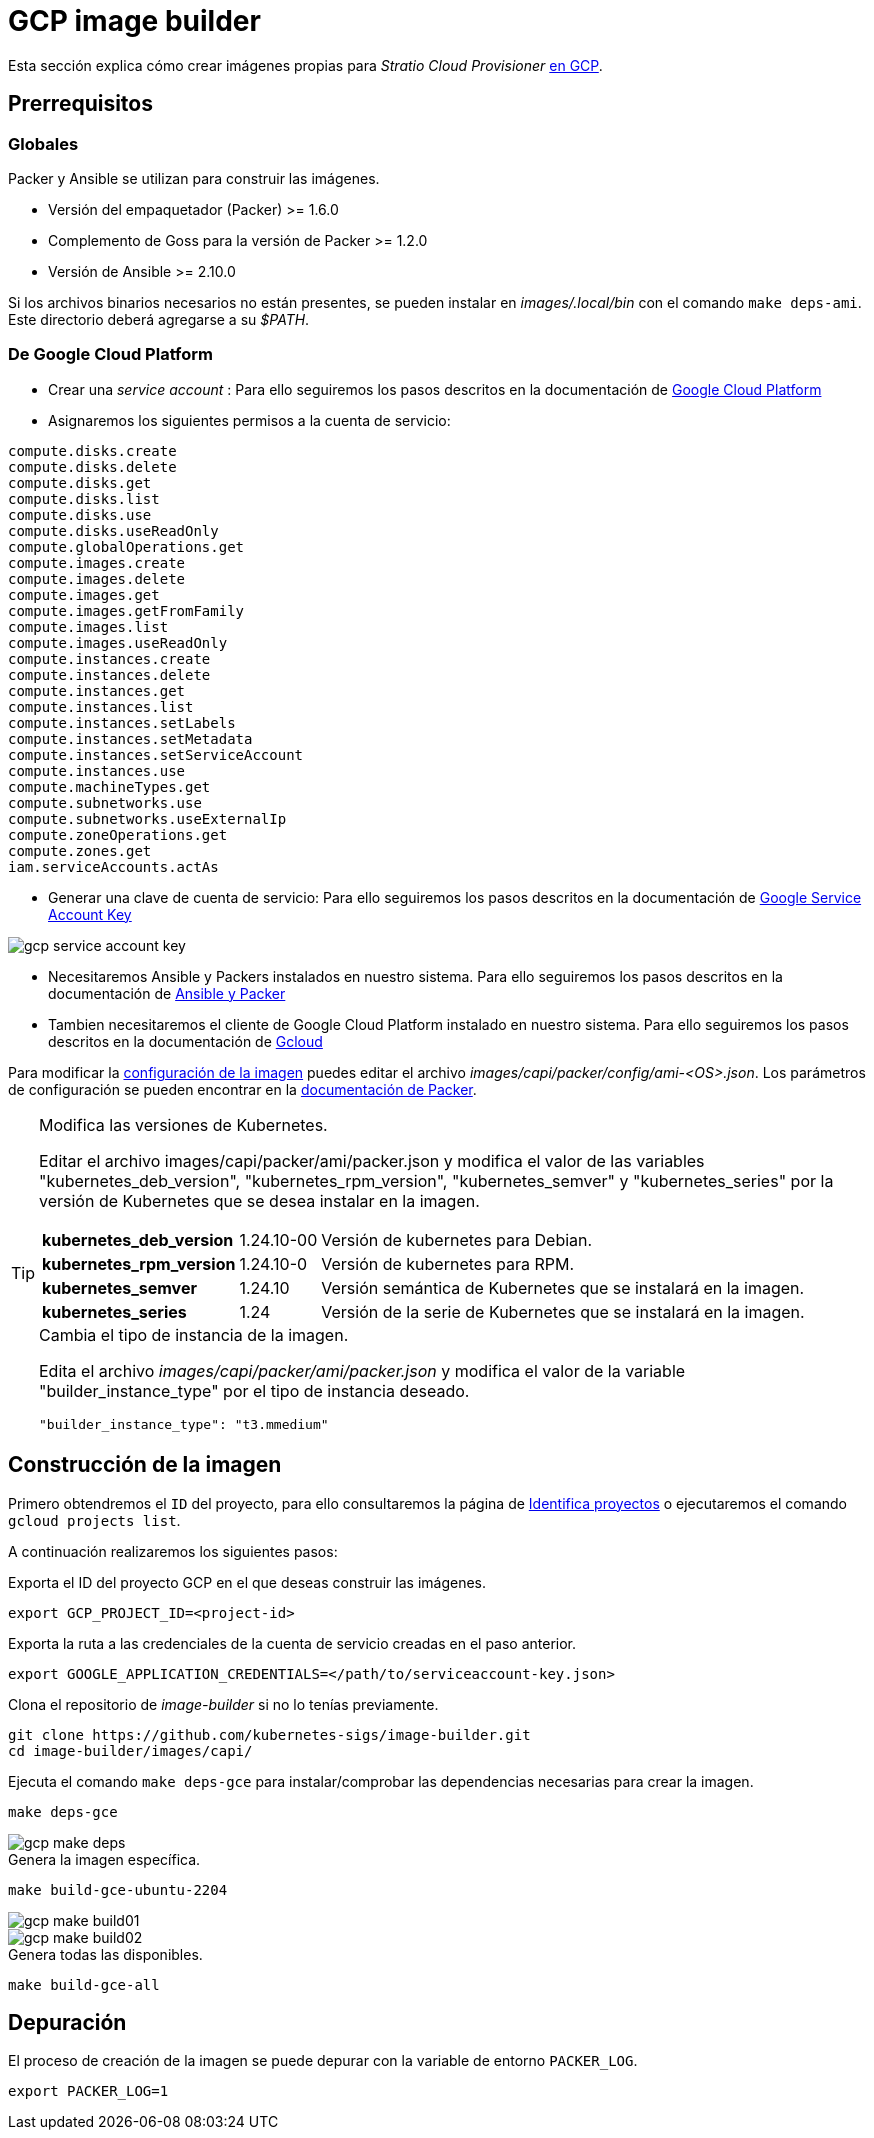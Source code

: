 = GCP image builder

Esta sección explica cómo crear imágenes propias para _Stratio Cloud Provisioner_ https://image-builder.sigs.k8s.io/capi/providers/gcp[en GCP].

== Prerrequisitos

=== Globales

Packer y Ansible se utilizan para construir las imágenes.

* Versión del empaquetador (Packer) >= 1.6.0
* Complemento de Goss para la versión de Packer >= 1.2.0
* Versión de Ansible >= 2.10.0

Si los archivos binarios necesarios no están presentes, se pueden instalar en _images/.local/bin_ con el comando `make deps-ami`. Este directorio deberá agregarse a su _$PATH_.

=== De Google Cloud Platform

* Crear una _service account_ :
 Para ello seguiremos los pasos descritos en la documentación de link:https://cloud.google.com/iam/docs/creating-managing-service-accounts#creating[Google Cloud Platform]

* Asignaremos los siguientes permisos a la cuenta de servicio:

[source,text]
compute.disks.create
compute.disks.delete
compute.disks.get
compute.disks.list
compute.disks.use
compute.disks.useReadOnly
compute.globalOperations.get
compute.images.create
compute.images.delete
compute.images.get
compute.images.getFromFamily
compute.images.list
compute.images.useReadOnly
compute.instances.create
compute.instances.delete
compute.instances.get
compute.instances.list
compute.instances.setLabels
compute.instances.setMetadata
compute.instances.setServiceAccount
compute.instances.use
compute.machineTypes.get
compute.subnetworks.use
compute.subnetworks.useExternalIp
compute.zoneOperations.get
compute.zones.get
iam.serviceAccounts.actAs

* Generar una clave de cuenta de servicio: Para ello seguiremos los pasos descritos en la documentación de link:https://cloud.google.com/iam/docs/keys-create-delete?hl=es-419[Google Service Account Key]

image::gcp-service-account-key.png[]

*  Necesitaremos Ansible y Packers instalados en nuestro sistema. Para ello seguiremos los pasos descritos en la documentación de https://image-builder.sigs.k8s.io/capi/providers/gcp.html#install-ansible-and-packer:~:text=compliant%20VM%20image.-,Install%20Ansible%20and%20Packer,-Start%20by%20launching[Ansible y Packer]

* Tambien necesitaremos el cliente de Google Cloud Platform instalado en nuestro sistema. Para ello seguiremos los pasos descritos en la documentación de https://cloud.google.com/sdk/docs/install?hl=es-419[Gcloud]

Para modificar la https://image-builder.sigs.k8s.io/capi/capi.html#customization[configuración de la imagen] puedes editar el archivo _images/capi/packer/config/ami-<OS>.json_. Los parámetros de configuración se pueden encontrar en la https://github.com/kubernetes-sigs/image-builder/tree/1510769a271725cda3d46907182a2843ef5c1c8b/images/capi/packer/gce[documentación de Packer].

[TIP]
====
.Modifica las versiones de Kubernetes.

Editar el archivo images/capi/packer/ami/packer.json y modifica el valor de las variables "kubernetes_deb_version", "kubernetes_rpm_version", "kubernetes_semver" y "kubernetes_series" por la versión de Kubernetes que se desea instalar en la imagen.

[%autowidth]
|===
| *kubernetes_deb_version* | 1.24.10-00 | Versión de kubernetes para Debian.
| *kubernetes_rpm_version* | 1.24.10-0 | Versión de kubernetes para RPM.
| *kubernetes_semver* | 1.24.10 | Versión semántica de Kubernetes que se instalará en la imagen.
| *kubernetes_series* | 1.24 | Versión de la serie de Kubernetes que se instalará en la imagen.
|===

.Cambia el tipo de instancia de la imagen.

Edita el archivo _images/capi/packer/ami/packer.json_ y modifica el valor de la variable "builder_instance_type" por el tipo de instancia deseado.

[source,json]
"builder_instance_type": "t3.mmedium"

====

== Construcción de la imagen

Primero obtendremos el `ID` del proyecto, para ello consultaremos la página de 
link:https://cloud.google.com/resource-manager/docs/creating-managing-projects?hl=es-419#identifying_projects[Identifica proyectos] o ejecutaremos el comando `gcloud projects list`.

A continuación realizaremos los siguientes pasos:

.Exporta el ID del proyecto GCP en el que deseas construir las imágenes.

[source,console]
export GCP_PROJECT_ID=<project-id>

.Exporta la ruta a las credenciales de la cuenta de servicio creadas en el paso anterior.

[source,console]
export GOOGLE_APPLICATION_CREDENTIALS=</path/to/serviceaccount-key.json>

.Clona el repositorio de _image-builder_ si no lo tenías previamente.

[source,console]
git clone https://github.com/kubernetes-sigs/image-builder.git
cd image-builder/images/capi/


.Ejecuta el comando `make deps-gce` para instalar/comprobar las dependencias necesarias para crear la imagen.

[source,console]
make deps-gce

image::gcp-make-deps.png[]

.Genera la imagen específica.
[source,console]
make build-gce-ubuntu-2204

image::gcp-make-build01.png[]
image::gcp-make-build02.png[]

.Genera todas las disponibles.

[source,console]
make build-gce-all

== Depuración

El proceso de creación de la imagen se puede depurar con la variable de entorno `PACKER_LOG`.

[source,console]
export PACKER_LOG=1

